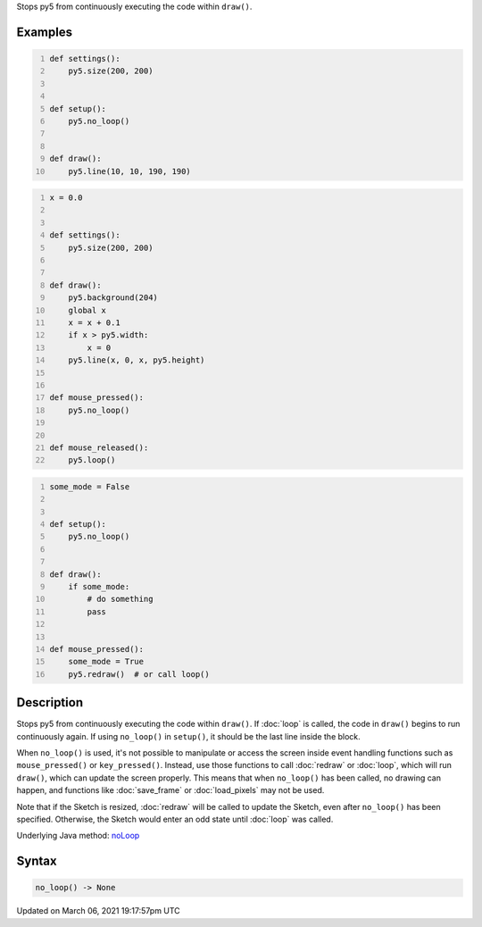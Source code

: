 .. title: no_loop()
.. slug: no_loop
.. date: 2021-03-06 19:17:57 UTC+00:00
.. tags:
.. category:
.. link:
.. description: py5 no_loop() documentation
.. type: text

Stops py5 from continuously executing the code within ``draw()``.

Examples
========

.. raw:: html

    <div class="example-table">

.. raw:: html

    <div class="example-row"><div class="example-cell-image">

.. raw:: html

    </div><div class="example-cell-code">

.. code:: python
    :number-lines:

    def settings():
        py5.size(200, 200)


    def setup():
        py5.no_loop()


    def draw():
        py5.line(10, 10, 190, 190)

.. raw:: html

    </div></div>

.. raw:: html

    <div class="example-row"><div class="example-cell-image">

.. raw:: html

    </div><div class="example-cell-code">

.. code:: python
    :number-lines:

    x = 0.0


    def settings():
        py5.size(200, 200)


    def draw():
        py5.background(204)
        global x
        x = x + 0.1
        if x > py5.width:
            x = 0
        py5.line(x, 0, x, py5.height)


    def mouse_pressed():
        py5.no_loop()


    def mouse_released():
        py5.loop()

.. raw:: html

    </div></div>

.. raw:: html

    <div class="example-row"><div class="example-cell-image">

.. raw:: html

    </div><div class="example-cell-code">

.. code:: python
    :number-lines:

    some_mode = False


    def setup():
        py5.no_loop()


    def draw():
        if some_mode:
            # do something
            pass


    def mouse_pressed():
        some_mode = True
        py5.redraw()  # or call loop()

.. raw:: html

    </div></div>

.. raw:: html

    </div>

Description
===========

Stops py5 from continuously executing the code within ``draw()``. If :doc:`loop` is called, the code in ``draw()`` begins to run continuously again. If using ``no_loop()`` in ``setup()``, it should be the last line inside the block.

When ``no_loop()`` is used, it's not possible to manipulate or access the screen inside event handling functions such as ``mouse_pressed()`` or ``key_pressed()``. Instead, use those functions to call :doc:`redraw` or :doc:`loop`, which will run ``draw()``, which can update the screen properly. This means that when ``no_loop()`` has been called, no drawing can happen, and functions like :doc:`save_frame` or :doc:`load_pixels` may not be used.

Note that if the Sketch is resized, :doc:`redraw` will be called to update the Sketch, even after ``no_loop()`` has been specified. Otherwise, the Sketch would enter an odd state until :doc:`loop` was called.

Underlying Java method: `noLoop <https://processing.org/reference/noLoop_.html>`_

Syntax
======

.. code:: python

    no_loop() -> None

Updated on March 06, 2021 19:17:57pm UTC

